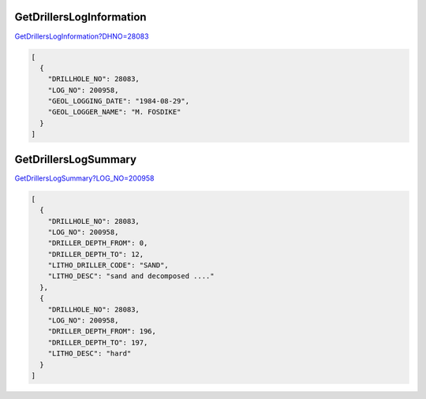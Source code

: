 GetDrillersLogInformation
^^^^^^^^^^^^^^^^^^^^^^^^^

`GetDrillersLogInformation?DHNO=28083 <https://www.waterconnect.sa.gov.au/_layouts/15/dfw.sharepoint.wdd/WDDDMS.ashx/GetDrillersLogInformation?DHNO=28083>`__

.. code-block:: json

    [
      {
        "DRILLHOLE_NO": 28083,
        "LOG_NO": 200958,
        "GEOL_LOGGING_DATE": "1984-08-29",
        "GEOL_LOGGER_NAME": "M. FOSDIKE"
      }
    ]

GetDrillersLogSummary
^^^^^^^^^^^^^^^^^^^^^

`GetDrillersLogSummary?LOG_NO=200958 <https://www.waterconnect.sa.gov.au/_layouts/15/dfw.sharepoint.wdd/WDDDMS.ashx/GetDrillersLogSummary?LOG_NO=200958>`__

.. code-block:: json

    [
      {
        "DRILLHOLE_NO": 28083,
        "LOG_NO": 200958,
        "DRILLER_DEPTH_FROM": 0,
        "DRILLER_DEPTH_TO": 12,
        "LITHO_DRILLER_CODE": "SAND",
        "LITHO_DESC": "sand and decomposed ...."
      },
      {
        "DRILLHOLE_NO": 28083,
        "LOG_NO": 200958,
        "DRILLER_DEPTH_FROM": 196,
        "DRILLER_DEPTH_TO": 197,
        "LITHO_DESC": "hard"
      }
    ]

